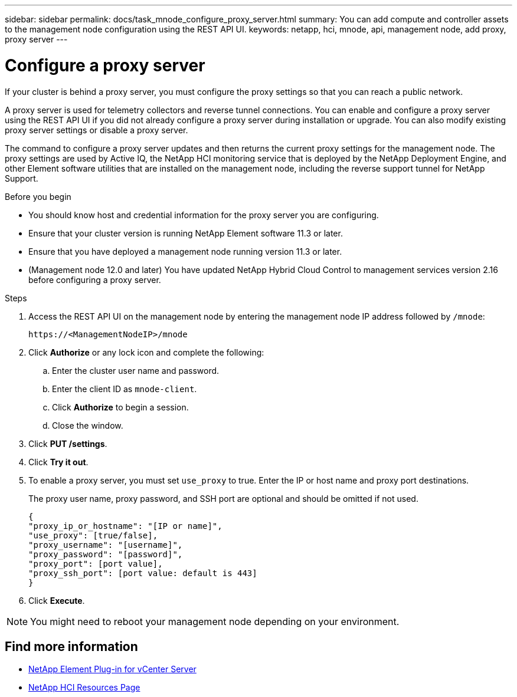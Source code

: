 ---
sidebar: sidebar
permalink: docs/task_mnode_configure_proxy_server.html
summary: You can add compute and controller assets to the management node configuration using the REST API UI.
keywords: netapp, hci, mnode, api, management node, add proxy, proxy server
---

= Configure a proxy server
:hardbreaks:
:nofooter:
:icons: font
:linkattrs:
:imagesdir: ../media/

[.lead]
If your cluster is behind a proxy server, you must configure the proxy settings so that you can reach a public network.

A proxy server is used for telemetry collectors and reverse tunnel connections. You can enable and configure a proxy server using the REST API UI if you did not already configure a proxy server during installation or upgrade. You can also modify existing proxy server settings or disable a proxy server.

The command to configure a proxy server updates and then returns the current proxy settings for the management node. The proxy settings are used by Active IQ, the NetApp HCI monitoring service that is deployed by the NetApp Deployment Engine, and other Element software utilities that are installed on the management node, including the reverse support tunnel for NetApp Support.

.Before you begin
* You should know host and credential information for the proxy server you are configuring.
* Ensure that your cluster version is running NetApp Element software 11.3 or later.
* Ensure that you have deployed a management node running version 11.3 or later.
* (Management node 12.0 and later) You have updated NetApp Hybrid Cloud Control to management services version 2.16 before configuring a proxy server.

.Steps
. Access the REST API UI on the management node by entering the management node IP address followed by `/mnode`:
+
----
https://<ManagementNodeIP>/mnode
----

. Click *Authorize* or any lock icon and complete the following:
+
.. Enter the cluster user name and password.
.. Enter the client ID as `mnode-client`.
.. Click *Authorize* to begin a session.
.. Close the window.
. Click *PUT /settings*.
. Click *Try it out*.
. To enable a proxy server, you must set `use_proxy` to true. Enter the IP or host name and proxy port destinations.
+
The proxy user name, proxy password, and SSH port are optional and should be omitted if not used.
+
----
{
"proxy_ip_or_hostname": "[IP or name]",
"use_proxy": [true/false],
"proxy_username": "[username]",
"proxy_password": "[password]",
"proxy_port": [port value],
"proxy_ssh_port": [port value: default is 443]
}
----
. Click *Execute*.

NOTE: You might need to reboot your management node depending on your environment.

[discrete]
== Find more information
* https://docs.netapp.com/us-en/vcp/index.html[NetApp Element Plug-in for vCenter Server^]
* https://www.netapp.com/hybrid-cloud/hci-documentation/[NetApp HCI Resources Page^]
